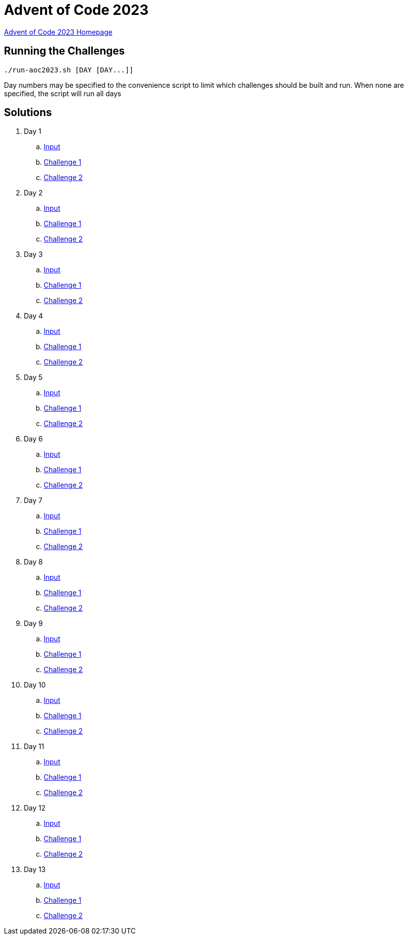= Advent of Code 2023

link:https://adventofcode.com/2023[Advent of Code 2023 Homepage]

== Running the Challenges

[source,bash]
----
./run-aoc2023.sh [DAY [DAY...]]
----

Day numbers may be specified to the convenience script to limit which challenges should be built and run. When none are specified, the script will run all days

== Solutions

. Day 1
.. link:day01/src/main/resources/input[Input]
.. link:day01/src/main/kotlin/com/github/rmgrimm/adventofcode2023/day01/Day01Challenge1.kt[Challenge 1]
.. link:day01/src/main/kotlin/com/github/rmgrimm/adventofcode2023/day01/Day01Challenge2.kt[Challenge 2]

. Day 2
.. link:day02/src/main/resources/input[Input]
.. link:day02/src/main/kotlin/com/github/rmgrimm/adventofcode2023/day02/Day02Challenge1.kt[Challenge 1]
.. link:day02/src/main/kotlin/com/github/rmgrimm/adventofcode2023/day02/Day02Challenge2.kt[Challenge 2]

. Day 3
.. link:day03/src/main/resources/input[Input]
.. link:day03/src/main/kotlin/com/github/rmgrimm/adventofcode2023/day03/Day03Challenge1.kt[Challenge 1]
.. link:day03/src/main/kotlin/com/github/rmgrimm/adventofcode2023/day03/Day03Challenge2.kt[Challenge 2]

. Day 4
.. link:day04/src/main/resources/input[Input]
.. link:day04/src/main/kotlin/com/github/rmgrimm/adventofcode2023/day04/Day04Challenge1.kt[Challenge 1]
.. link:day04/src/main/kotlin/com/github/rmgrimm/adventofcode2023/day04/Day04Challenge2.kt[Challenge 2]

. Day 5
.. link:day05/src/main/resources/input[Input]
.. link:day05/src/main/kotlin/com/github/rmgrimm/adventofcode2023/day05/Day05Challenge1.kt[Challenge 1]
.. link:day05/src/main/kotlin/com/github/rmgrimm/adventofcode2023/day05/Day05Challenge2.kt[Challenge 2]

. Day 6
.. link:day06/src/main/resources/input[Input]
.. link:day06/src/main/kotlin/com/github/rmgrimm/adventofcode2023/day06/Day06Challenge1.kt[Challenge 1]
.. link:day06/src/main/kotlin/com/github/rmgrimm/adventofcode2023/day06/Day06Challenge2.kt[Challenge 2]

. Day 7
.. link:day07/src/main/resources/input[Input]
.. link:day07/src/main/kotlin/com/github/rmgrimm/adventofcode2023/day07/Day07Challenge1.kt[Challenge 1]
.. link:day07/src/main/kotlin/com/github/rmgrimm/adventofcode2023/day07/Day07Challenge2.kt[Challenge 2]

. Day 8
.. link:day08/src/main/resources/input[Input]
.. link:day08/src/main/kotlin/com/github/rmgrimm/adventofcode2023/day08/Day08Challenge1.kt[Challenge 1]
.. link:day08/src/main/kotlin/com/github/rmgrimm/adventofcode2023/day08/Day08Challenge2.kt[Challenge 2]

. Day 9
.. link:day09/src/main/resources/input[Input]
.. link:day09/src/main/kotlin/com/github/rmgrimm/adventofcode2023/day09/Day09Challenge1.kt[Challenge 1]
.. link:day09/src/main/kotlin/com/github/rmgrimm/adventofcode2023/day09/Day09Challenge2.kt[Challenge 2]

. Day 10
.. link:day10/src/main/resources/input[Input]
.. link:day10/src/main/kotlin/com/github/rmgrimm/adventofcode2023/day10/Day10Challenge1.kt[Challenge 1]
.. link:day10/src/main/kotlin/com/github/rmgrimm/adventofcode2023/day10/Day10Challenge2.kt[Challenge 2]

. Day 11
.. link:day11/src/main/resources/input[Input]
.. link:day11/src/main/kotlin/com/github/rmgrimm/adventofcode2023/day11/Day11Challenge1.kt[Challenge 1]
.. link:day11/src/main/kotlin/com/github/rmgrimm/adventofcode2023/day11/Day11Challenge2.kt[Challenge 2]

. Day 12
.. link:day12/src/main/resources/input[Input]
.. link:day12/src/main/kotlin/com/github/rmgrimm/adventofcode2023/day12/Day12Challenge1.kt[Challenge 1]
.. link:day12/src/main/kotlin/com/github/rmgrimm/adventofcode2023/day12/Day12Challenge2.kt[Challenge 2]

. Day 13
.. link:day13/src/main/resources/input[Input]
.. link:day13/src/main/kotlin/com/github/rmgrimm/adventofcode2023/day13/Day13Challenge1.kt[Challenge 1]
.. link:day13/src/main/kotlin/com/github/rmgrimm/adventofcode2023/day13/Day13Challenge2.kt[Challenge 2]

////
. Day 14
.. link:day14/src/main/resources/input[Input]
.. link:day14/src/main/kotlin/com/github/rmgrimm/adventofcode2023/day14/Day14Challenge1.kt[Challenge 1]
.. link:day14/src/main/kotlin/com/github/rmgrimm/adventofcode2023/day14/Day14Challenge2.kt[Challenge 2]

. Day 15
.. link:day15/src/main/resources/input[Input]
.. link:day15/src/main/kotlin/com/github/rmgrimm/adventofcode2023/day15/Day15Challenge1.kt[Challenge 1]
.. link:day15/src/main/kotlin/com/github/rmgrimm/adventofcode2023/day15/Day15Challenge2.kt[Challenge 2]

. Day 16
.. link:day16/src/main/resources/input[Input]
.. link:day16/src/main/kotlin/com/github/rmgrimm/adventofcode2023/day16/Day16Challenge1.kt[Challenge 1]
.. link:day16/src/main/kotlin/com/github/rmgrimm/adventofcode2023/day16/Day16Challenge2.kt[Challenge 2]

. Day 17
.. link:day17/src/main/resources/input[Input]
.. link:day17/src/main/kotlin/com/github/rmgrimm/adventofcode2023/day17/Day17Challenge1.kt[Challenge 1]
.. link:day17/src/main/kotlin/com/github/rmgrimm/adventofcode2023/day17/Day17Challenge2.kt[Challenge 2]

. Day 18
.. link:day18/src/main/resources/input[Input]
.. link:day18/src/main/kotlin/com/github/rmgrimm/adventofcode2023/day18/Day18Challenge1.kt[Challenge 1]
.. link:day18/src/main/kotlin/com/github/rmgrimm/adventofcode2023/day18/Day18Challenge2.kt[Challenge 2]

. Day 19
.. link:day19/src/main/resources/input[Input]
.. link:day19/src/main/kotlin/com/github/rmgrimm/adventofcode2023/day19/Day19Challenge1.kt[Challenge 1]
.. link:day19/src/main/kotlin/com/github/rmgrimm/adventofcode2023/day19/Day19Challenge2.kt[Challenge 2]

. Day 20
.. link:day20/src/main/resources/input[Input]
.. link:day20/src/main/kotlin/com/github/rmgrimm/adventofcode2023/day20/Day20Challenge1.kt[Challenge 1]
.. link:day20/src/main/kotlin/com/github/rmgrimm/adventofcode2023/day20/Day20Challenge2.kt[Challenge 2]

. Day 21
.. link:day21/src/main/resources/input[Input]
.. link:day21/src/main/kotlin/com/github/rmgrimm/adventofcode2023/day21/Day21Challenge1.kt[Challenge 1]
.. link:day21/src/main/kotlin/com/github/rmgrimm/adventofcode2023/day21/Day21Challenge2.kt[Challenge 2]

. Day 22
.. link:day22/src/main/resources/input[Input]
.. link:day22/src/main/kotlin/com/github/rmgrimm/adventofcode2023/day22/Day22Challenge1.kt[Challenge 1]
.. link:day22/src/main/kotlin/com/github/rmgrimm/adventofcode2023/day22/Day22Challenge2.kt[Challenge 2]

. Day 23
.. link:day23/src/main/resources/input[Input]
.. link:day23/src/main/kotlin/com/github/rmgrimm/adventofcode2023/day23/Day23Challenge1.kt[Challenge 1]
.. link:day23/src/main/kotlin/com/github/rmgrimm/adventofcode2023/day23/Day23Challenge2.kt[Challenge 2]

. Day 24
.. link:day24/src/main/resources/input[Input]
.. link:day24/src/main/kotlin/com/github/rmgrimm/adventofcode2023/day24/Day24Challenge1.kt[Challenge 1]
.. link:day24/src/main/kotlin/com/github/rmgrimm/adventofcode2023/day24/Day24Challenge2.kt[Challenge 2]

. Day 25
.. link:day25/src/main/resources/input[Input]
.. link:day25/src/main/kotlin/com/github/rmgrimm/adventofcode2023/day25/Day25Challenge1.kt[Challenge 1]
.. link:day25/src/main/kotlin/com/github/rmgrimm/adventofcode2023/day25/Day25Challenge2.kt[Challenge 2]
////
